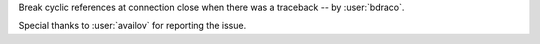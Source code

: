 Break cyclic references at connection close when there was a traceback -- by :user:`bdraco`.

Special thanks to :user:`availov` for reporting the issue.
